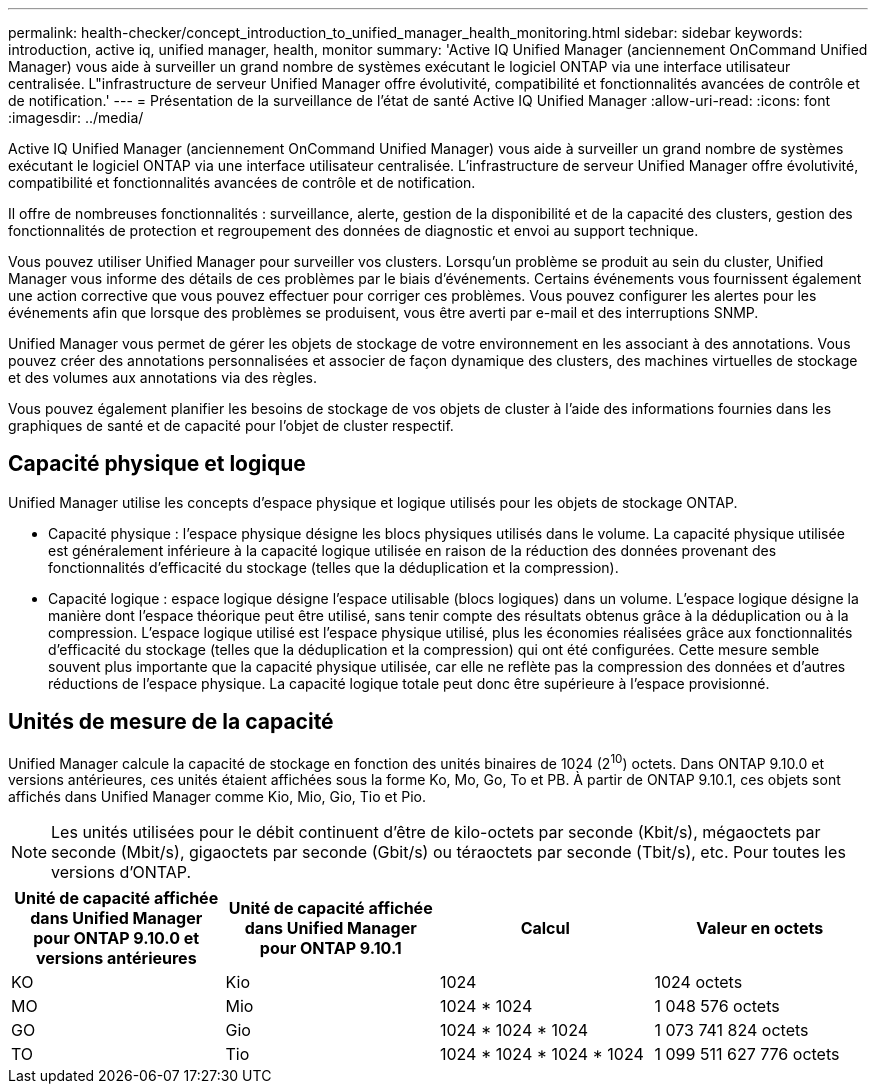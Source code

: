 ---
permalink: health-checker/concept_introduction_to_unified_manager_health_monitoring.html 
sidebar: sidebar 
keywords: introduction, active iq, unified manager, health, monitor 
summary: 'Active IQ Unified Manager (anciennement OnCommand Unified Manager) vous aide à surveiller un grand nombre de systèmes exécutant le logiciel ONTAP via une interface utilisateur centralisée. L"infrastructure de serveur Unified Manager offre évolutivité, compatibilité et fonctionnalités avancées de contrôle et de notification.' 
---
= Présentation de la surveillance de l'état de santé Active IQ Unified Manager
:allow-uri-read: 
:icons: font
:imagesdir: ../media/


[role="lead"]
Active IQ Unified Manager (anciennement OnCommand Unified Manager) vous aide à surveiller un grand nombre de systèmes exécutant le logiciel ONTAP via une interface utilisateur centralisée. L'infrastructure de serveur Unified Manager offre évolutivité, compatibilité et fonctionnalités avancées de contrôle et de notification.

Il offre de nombreuses fonctionnalités : surveillance, alerte, gestion de la disponibilité et de la capacité des clusters, gestion des fonctionnalités de protection et regroupement des données de diagnostic et envoi au support technique.

Vous pouvez utiliser Unified Manager pour surveiller vos clusters. Lorsqu'un problème se produit au sein du cluster, Unified Manager vous informe des détails de ces problèmes par le biais d'événements. Certains événements vous fournissent également une action corrective que vous pouvez effectuer pour corriger ces problèmes. Vous pouvez configurer les alertes pour les événements afin que lorsque des problèmes se produisent, vous être averti par e-mail et des interruptions SNMP.

Unified Manager vous permet de gérer les objets de stockage de votre environnement en les associant à des annotations. Vous pouvez créer des annotations personnalisées et associer de façon dynamique des clusters, des machines virtuelles de stockage et des volumes aux annotations via des règles.

Vous pouvez également planifier les besoins de stockage de vos objets de cluster à l'aide des informations fournies dans les graphiques de santé et de capacité pour l'objet de cluster respectif.



== Capacité physique et logique

Unified Manager utilise les concepts d'espace physique et logique utilisés pour les objets de stockage ONTAP.

* Capacité physique : l'espace physique désigne les blocs physiques utilisés dans le volume. La capacité physique utilisée est généralement inférieure à la capacité logique utilisée en raison de la réduction des données provenant des fonctionnalités d'efficacité du stockage (telles que la déduplication et la compression).
* Capacité logique : espace logique désigne l'espace utilisable (blocs logiques) dans un volume. L'espace logique désigne la manière dont l'espace théorique peut être utilisé, sans tenir compte des résultats obtenus grâce à la déduplication ou à la compression. L'espace logique utilisé est l'espace physique utilisé, plus les économies réalisées grâce aux fonctionnalités d'efficacité du stockage (telles que la déduplication et la compression) qui ont été configurées. Cette mesure semble souvent plus importante que la capacité physique utilisée, car elle ne reflète pas la compression des données et d'autres réductions de l'espace physique. La capacité logique totale peut donc être supérieure à l'espace provisionné.




== Unités de mesure de la capacité

Unified Manager calcule la capacité de stockage en fonction des unités binaires de 1024 (2^10^) octets. Dans ONTAP 9.10.0 et versions antérieures, ces unités étaient affichées sous la forme Ko, Mo, Go, To et PB. À partir de ONTAP 9.10.1, ces objets sont affichés dans Unified Manager comme Kio, Mio, Gio, Tio et Pio.


NOTE: Les unités utilisées pour le débit continuent d'être de kilo-octets par seconde (Kbit/s), mégaoctets par seconde (Mbit/s), gigaoctets par seconde (Gbit/s) ou téraoctets par seconde (Tbit/s), etc. Pour toutes les versions d'ONTAP.

[cols="4*"]
|===
| Unité de capacité affichée dans Unified Manager pour ONTAP 9.10.0 et versions antérieures | Unité de capacité affichée dans Unified Manager pour ONTAP 9.10.1 | Calcul | Valeur en octets 


 a| 
KO
 a| 
Kio
 a| 
1024
 a| 
1024 octets



 a| 
MO
 a| 
Mio
 a| 
1024 * 1024
 a| 
1 048 576 octets



 a| 
GO
 a| 
Gio
 a| 
1024 * 1024 * 1024
 a| 
1 073 741 824 octets



 a| 
TO
 a| 
Tio
 a| 
1024 * 1024 * 1024 * 1024
 a| 
1 099 511 627 776 octets

|===